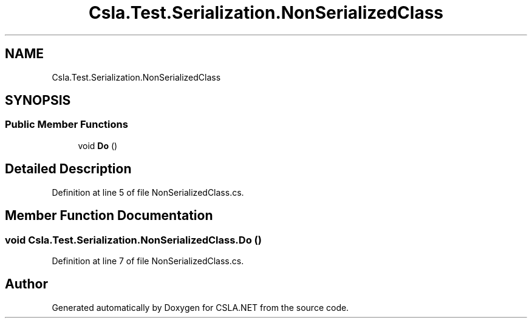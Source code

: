 .TH "Csla.Test.Serialization.NonSerializedClass" 3 "Wed Jul 21 2021" "Version 5.4.2" "CSLA.NET" \" -*- nroff -*-
.ad l
.nh
.SH NAME
Csla.Test.Serialization.NonSerializedClass
.SH SYNOPSIS
.br
.PP
.SS "Public Member Functions"

.in +1c
.ti -1c
.RI "void \fBDo\fP ()"
.br
.in -1c
.SH "Detailed Description"
.PP 
Definition at line 5 of file NonSerializedClass\&.cs\&.
.SH "Member Function Documentation"
.PP 
.SS "void Csla\&.Test\&.Serialization\&.NonSerializedClass\&.Do ()"

.PP
Definition at line 7 of file NonSerializedClass\&.cs\&.

.SH "Author"
.PP 
Generated automatically by Doxygen for CSLA\&.NET from the source code\&.
